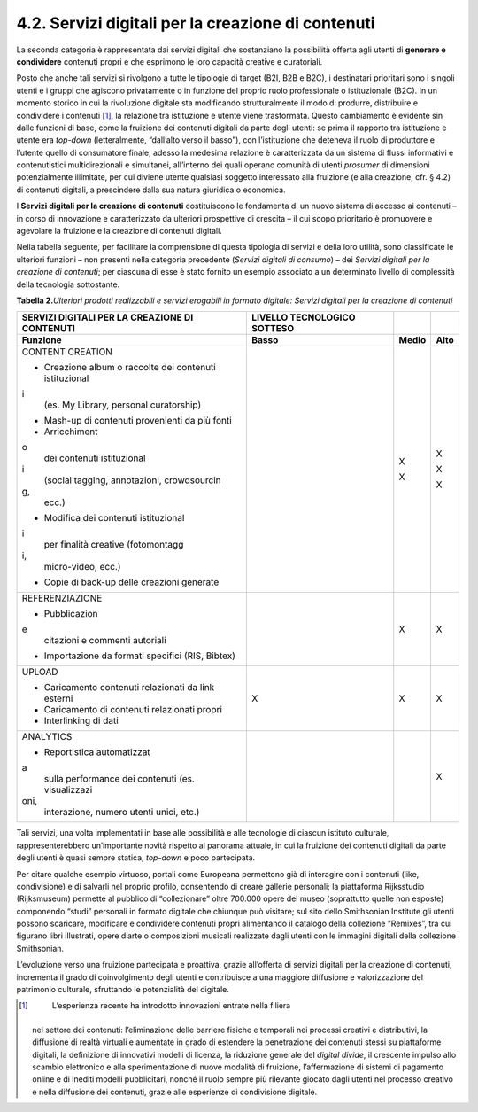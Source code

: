 4.2. Servizi digitali per la creazione di contenuti 
====================================================

La seconda categoria è rappresentata dai servizi digitali che
sostanziano la possibilità offerta agli utenti di **generare e
condividere** contenuti propri e che esprimono le loro capacità creative
e curatoriali.

Posto che anche tali servizi si rivolgono a tutte le tipologie di target
(B2I, B2B e B2C), i destinatari prioritari sono i singoli utenti e i
gruppi che agiscono privatamente o in funzione del proprio ruolo
professionale o istituzionale (B2C). In un momento storico in cui la
rivoluzione digitale sta modificando strutturalmente il modo di
produrre, distribuire e condividere i contenuti [1]_, la relazione tra
istituzione e utente viene trasformata. Questo cambiamento è evidente
sin dalle funzioni di base, come la fruizione dei contenuti digitali da
parte degli utenti: se prima il rapporto tra istituzione e utente era
*top-down* (letteralmente, “dall’alto verso il basso”), con
l’istituzione che deteneva il ruolo di produttore e l’utente quello di
consumatore finale, adesso la medesima relazione è caratterizzata da un
sistema di flussi informativi e contenutistici multidirezionali e
simultanei, all’interno dei quali operano comunità di utenti *prosumer*
di dimensioni potenzialmente illimitate, per cui diviene utente
qualsiasi soggetto interessato alla fruizione (e alla creazione, cfr. §
4.2) di contenuti digitali, a prescindere dalla sua natura giuridica o
economica.

I **Servizi digitali per la creazione di contenuti** costituiscono le
fondamenta di un nuovo sistema di accesso ai contenuti – in corso di
innovazione e caratterizzato da ulteriori prospettive di crescita – il
cui scopo prioritario è promuovere e agevolare la fruizione e la
creazione di contenuti digitali.

Nella tabella seguente, per facilitare la comprensione di questa
tipologia di servizi e della loro utilità, sono classificate le
ulteriori funzioni – non presenti nella categoria precedente (*Servizi
digitali di consumo*) – dei *Servizi digitali per la creazione di
contenuti*; per ciascuna di esse è stato fornito un esempio associato a
un determinato livello di complessità della tecnologia sottostante.

**Tabella 2.**\ *Ulteriori prodotti realizzabili e servizi erogabili in
formato digitale: Servizi digitali per la creazione di contenuti*

+-----------------+-----------------+-----------------+-----------------+
| **SERVIZI       | **LIVELLO       |                 |                 |
| DIGITALI PER LA | TECNOLOGICO     |                 |                 |
| CREAZIONE DI    | SOTTESO**       |                 |                 |
| CONTENUTI**     |                 |                 |                 |
+=================+=================+=================+=================+
| **Funzione**    | **Basso**       | **Medio**       | **Alto**        |
+-----------------+-----------------+-----------------+-----------------+
| CONTENT         |                 | X               | X               |
| CREATION        |                 |                 |                 |
|                 |                 | X               | X               |
| -  Creazione    |                 |                 |                 |
|    album o      |                 |                 | X               |
|    raccolte dei |                 |                 |                 |
|    contenuti    |                 |                 |                 |
|    istituzional |                 |                 |                 |
| i               |                 |                 |                 |
|    (es. My      |                 |                 |                 |
|    Library,     |                 |                 |                 |
|    personal     |                 |                 |                 |
|    curatorship) |                 |                 |                 |
|                 |                 |                 |                 |
| -  Mash-up di   |                 |                 |                 |
|    contenuti    |                 |                 |                 |
|    provenienti  |                 |                 |                 |
|    da più fonti |                 |                 |                 |
|                 |                 |                 |                 |
| -  Arricchiment |                 |                 |                 |
| o               |                 |                 |                 |
|    dei          |                 |                 |                 |
|    contenuti    |                 |                 |                 |
|    istituzional |                 |                 |                 |
| i               |                 |                 |                 |
|    (social      |                 |                 |                 |
|    tagging,     |                 |                 |                 |
|    annotazioni, |                 |                 |                 |
|    crowdsourcin |                 |                 |                 |
| g,              |                 |                 |                 |
|    ecc.)        |                 |                 |                 |
|                 |                 |                 |                 |
| -  Modifica dei |                 |                 |                 |
|    contenuti    |                 |                 |                 |
|    istituzional |                 |                 |                 |
| i               |                 |                 |                 |
|    per finalità |                 |                 |                 |
|    creative     |                 |                 |                 |
|    (fotomontagg |                 |                 |                 |
| i,              |                 |                 |                 |
|    micro-video, |                 |                 |                 |
|    ecc.)        |                 |                 |                 |
|                 |                 |                 |                 |
| -  Copie di     |                 |                 |                 |
|    back-up      |                 |                 |                 |
|    delle        |                 |                 |                 |
|    creazioni    |                 |                 |                 |
|    generate     |                 |                 |                 |
+-----------------+-----------------+-----------------+-----------------+
| REFERENZIAZIONE |                 | X               | X               |
|                 |                 |                 |                 |
| -  Pubblicazion |                 |                 |                 |
| e               |                 |                 |                 |
|    citazioni e  |                 |                 |                 |
|    commenti     |                 |                 |                 |
|    autoriali    |                 |                 |                 |
|                 |                 |                 |                 |
| -  Importazione |                 |                 |                 |
|    da formati   |                 |                 |                 |
|    specifici    |                 |                 |                 |
|    (RIS,        |                 |                 |                 |
|    Bibtex)      |                 |                 |                 |
+-----------------+-----------------+-----------------+-----------------+
| UPLOAD          | X               | X               | X               |
|                 |                 |                 |                 |
| -  Caricamento  |                 |                 |                 |
|    contenuti    |                 |                 |                 |
|    relazionati  |                 |                 |                 |
|    da link      |                 |                 |                 |
|    esterni      |                 |                 |                 |
|                 |                 |                 |                 |
| -  Caricamento  |                 |                 |                 |
|    di contenuti |                 |                 |                 |
|    relazionati  |                 |                 |                 |
|    propri       |                 |                 |                 |
|                 |                 |                 |                 |
| -  Interlinking |                 |                 |                 |
|    di dati      |                 |                 |                 |
+-----------------+-----------------+-----------------+-----------------+
| ANALYTICS       |                 |                 | X               |
|                 |                 |                 |                 |
| -  Reportistica |                 |                 |                 |
|    automatizzat |                 |                 |                 |
| a               |                 |                 |                 |
|    sulla        |                 |                 |                 |
|    performance  |                 |                 |                 |
|    dei          |                 |                 |                 |
|    contenuti    |                 |                 |                 |
|    (es.         |                 |                 |                 |
|    visualizzazi |                 |                 |                 |
| oni,            |                 |                 |                 |
|    interazione, |                 |                 |                 |
|    numero       |                 |                 |                 |
|    utenti       |                 |                 |                 |
|    unici, etc.) |                 |                 |                 |
+-----------------+-----------------+-----------------+-----------------+

Tali servizi, una volta implementati in base alle possibilità e alle
tecnologie di ciascun istituto culturale, rappresenterebbero
un’importante novità rispetto al panorama attuale, in cui la fruizione
dei contenuti digitali da parte degli utenti è quasi sempre statica,
*top-down* e poco partecipata.

Per citare qualche esempio virtuoso, portali come Europeana permettono
già di interagire con i contenuti (like, condivisione) e di salvarli nel
proprio profilo, consentendo di creare gallerie personali; la
piattaforma Rijksstudio (Rijksmuseum) permette al pubblico di
“collezionare” oltre 700.000 opere del museo (soprattutto quelle non
esposte) componendo “studi” personali in formato digitale che chiunque
può visitare; sul sito dello Smithsonian Institute gli utenti possono
scaricare, modificare e condividere contenuti propri alimentando il
catalogo della collezione “Remixes”, tra cui figurano libri illustrati,
opere d’arte o composizioni musicali realizzate dagli utenti con le
immagini digitali della collezione Smithsonian.

L’evoluzione verso una fruizione partecipata e proattiva, grazie
all’offerta di servizi digitali per la creazione di contenuti,
incrementa il grado di coinvolgimento degli utenti e contribuisce a una
maggiore diffusione e valorizzazione del patrimonio culturale,
sfruttando le potenzialità del digitale.

.. [1]
    L’esperienza recente ha introdotto innovazioni entrate nella filiera
   nel settore dei contenuti: l’eliminazione delle barriere fisiche e
   temporali nei processi creativi e distributivi, la diffusione di
   realtà virtuali e aumentate in grado di estendere la penetrazione dei
   contenuti stessi su piattaforme digitali, la definizione di
   innovativi modelli di licenza, la riduzione generale del *digital
   divide*, il crescente impulso allo scambio elettronico e alla
   sperimentazione di nuove modalità di fruizione, l’affermazione di
   sistemi di pagamento online e di inediti modelli pubblicitari, nonché
   il ruolo sempre più rilevante giocato dagli utenti nel processo
   creativo e nella diffusione dei contenuti, grazie alle esperienze di
   condivisione digitale.
